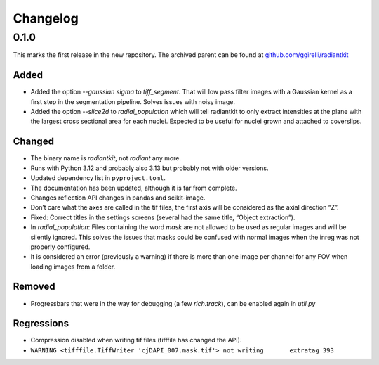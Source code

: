 Changelog
=========

..
    The format is based on `Keep a Changelog
    <http://keepachangelog.com/en/1.0.0/>`__ and this project adheres
    to `Semantic Versioning <http://semver.org/spec/v2.0.0.html>`__.

0.1.0
-----

This marks the first release in the new repository. The archived
parent can be found at `github.com/ggirelli/radiantkit
<https://github.com/ggirelli/radiantkit>`_

Added
~~~~~
- Added the option `--gaussian sigma` to `tiff_segment`. That will low
  pass filter images with a Gaussian kernel as a first step in the
  segmentation pipeline. Solves issues with noisy image.
- Added the option `--slice2d` to `radial_population` which will tell
  radiantkit to only extract intensities at the plane with the largest
  cross sectional area for each nuclei. Expected to be useful for
  nuclei grown and attached to coverslips.

Changed
~~~~~~~

- The binary name is `radiantkit`, not `radiant` any more.
- Runs with Python 3.12 and probably also 3.13 but probably not with
  older versions.
- Updated dependency list in ``pyproject.toml``.
- The documentation has been updated, although it is far from complete.
- Changes reflection API changes in pandas and scikit-image.
- Don’t care what the axes are called in the tif files, the first axis
  will be considered as the axial direction “Z”.
- Fixed: Correct titles in the settings screens (several had the same
  title, “Object extraction”).
- In `radial_population`: Files containing the word `mask` are not
  allowed to be used as regular images and will be silently
  ignored. This solves the issues that masks could be confused with
  normal images when the inreg was not properly configured.
- It is considered an error (previously a warning) if there is more
  than one image per channel for any FOV when loading images from a
  folder.

Removed
~~~~~~~
- Progressbars that were in the way for debugging (a few
  `rich.track`), can be enabled again in `util.py`

Regressions
~~~~~~~~~~~

-  Compression disabled when writing tif files (tifffile has changed the
   API).
- ``WARNING <tifffile.TiffWriter 'cjDAPI_007.mask.tif'> not writing       extratag 393``
